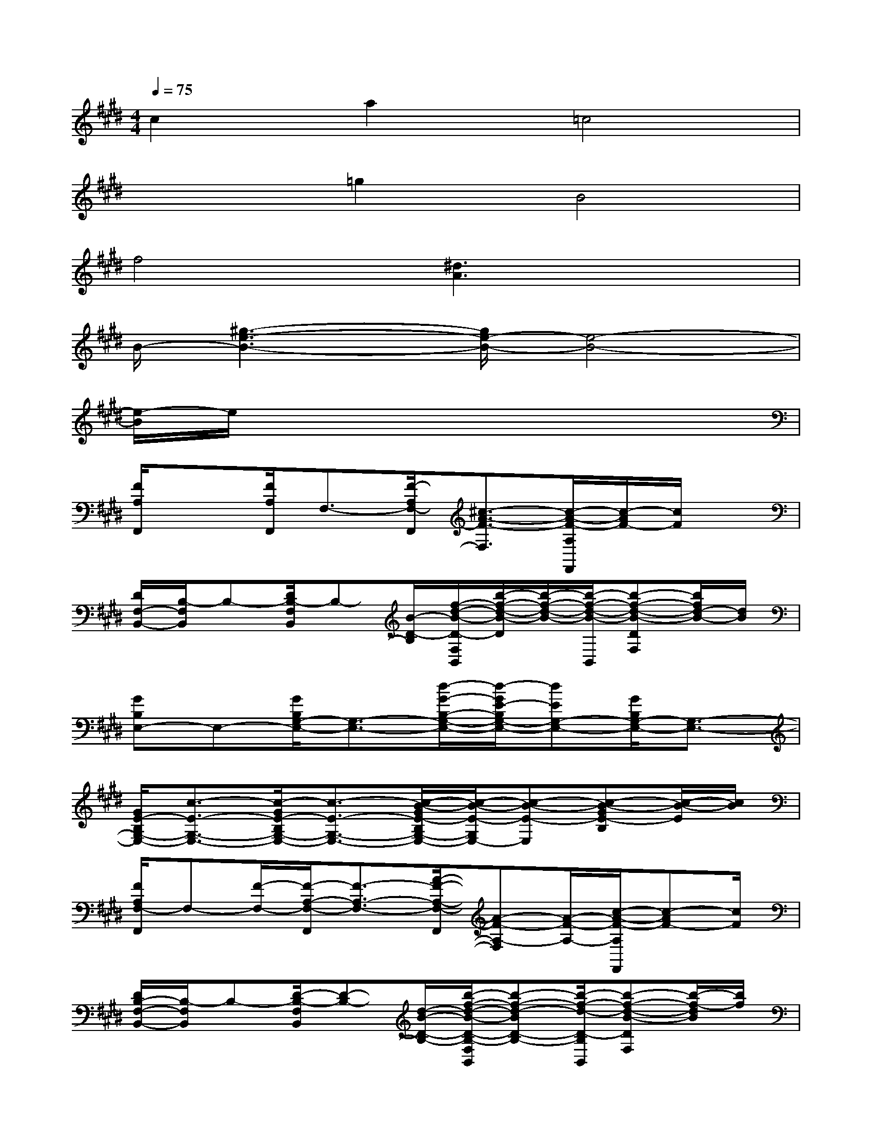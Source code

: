 X:1
T:
M:4/4
L:1/8
Q:1/4=75
K:E%4sharps
V:1
c2a2=c4|
x2=g2B4|
f4[^d3A3]x|
B/2-[^g3-e3-B3-][g/2e/2-B/2-][e4-B4-]|
[e/2-B/2]e/2x6x|
[F/2A,/2F,,/2]x3/2[F/2A,/2F,,/2]F,3/2-[F/2-A,/2F,/2-F,,/2][^c3/2-A3/2-F3/2-F,3/2][c/2-A/2-F/2-A,/2F,,/2][c/2-A/2F/2-][c/2F/2]x/2|
[D/2F,/2-B,,/2-][B,/2-F,/2B,,/2]B,-[D/2B,/2-F,/2B,,/2]B,-[B/2-D/2-B,/2][f/2-d/2-B/2-D/2-F,/2B,,/2][b/2-f/2-d/2-B/2-D/2][b/2-f/2-d/2-B/2-][b/2-f/2-d/2-B/2-B,,/2][b-f-d-B-DF,][b/2f/2d/2-B/2-][d/2B/2]|
[GB,E,-]E,-[G/2B,/2G,/2-E,/2-][G,3/2-E,3/2-][d/2-G/2-B,/2-G,/2-E,/2-][d/2-G/2E/2-B,/2G,/2-E,/2-][dEG,-E,-][G/2B,/2G,/2-E,/2-][G,3/2-E,3/2-]|
[G/2E/2-B,/2G,/2-E,/2-][c3/2-E3/2-G,3/2-E,3/2-][c/2-G/2E/2-B,/2G,/2-E,/2-][c3/2-E3/2-G,3/2-E,3/2-][c/2-B/2-G/2E/2-B,/2G,/2-E,/2-][c/2-B/2-E/2-G,/2E,/2-][c-B-E-E,][c-B-GE-B,][c/2-B/2-E/2][c/2B/2]|
[F/2A,/2F,/2-F,,/2]F,-[F/2-F,/2-][F/2-A,/2-F,/2-F,,/2][F3/2-A,3/2-F,3/2-][A/2-F/2-A,/2-F,/2-F,,/2][A-F-A,-F,][A/2-F/2-A,/2-][c/2-A/2-F/2-A,/2F,,/2][c-AF-][c/2F/2]|
[D/2B,/2-F,/2-B,,/2-][B,/2-F,/2B,,/2]B,-[D/2-B,/2-F,/2B,,/2][D-B,-][d/2-B/2-D/2-B,/2-][b/2-f/2-d/2-B/2-D/2-B,/2-F,/2B,,/2][b-f-d-BD-B,-][b/2-f/2-d/2-D/2-B,/2B,,/2][b-f-d-B-DF,][b/2-f/2-d/2B/2][b/2f/2]|
[GE-B,E,]E-[G/2-E/2-B,/2E,/2][G3/2-E3/2-][d'/2G/2-E/2-B,/2E,/2][G-E-][e/2-G/2-E/2-][e/2G/2-E/2-B,/2E,/2][G3/2-E3/2-]|
[c'/2-G/2-E/2-B,/2E,/2][c'3/2-G3/2-E3/2-][c'/2-G/2-E/2-B,/2E,/2][c'3/2-G3/2-E3/2-][c'/2G/2-E/2-B,/2E,/2][G-E-][G/2-E/2-E,/2][G/2-E/2B,/2-][G/2B,/2]x|
[G=CG,-G,,]G,-[G/2=C/2-G,/2-G,,/2][=C3/2-G,3/2-][G/2-=C/2-G,/2-G,,/2][G3/2-=C3/2-G,3/2-][G/2-=C/2-G,/2-G,,/2][G3/2-D3/2-=C3/2-G,3/2-]|
[G/2-D/2-=C/2-G,/2-G,,/2][=c3/2-G3/2-D3/2-=C3/2-G,3/2-][=c/2-G/2-D/2-=C/2-G,/2-G,,/2][d/2-=c/2G/2-D/2-=C/2-G,/2-][d-G-D-=C-G,-][g/2-d/2G/2-D/2=C/2-G,/2-G,,/2][g/2-G/2=C/2G,/2]g/2-[g/2-G,,/2][g-G=C]g/2x/2|
[E^C-G,C,]C-[g/2e/2E/2C/2-G,/2C,/2]Cx/2[G/2-E/2-G,/2-C,/2][G/2E/2G,/2]x[c/2E/2G,/2C,/2]x3/2